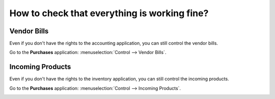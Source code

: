 =============================================
How to check that everything is working fine?
=============================================

Vendor Bills
============

Even if you don't have the rights to the accounting application, you can
still control the vendor bills.

Go to the **Purchases** application: :menuselection:`Control --> Vendor Bills`.

.. image:: media/is_everything_ok01.png
    :align: center

Incoming Products
=================

Even if you don't have the rights to the inventory application, you can
still control the incoming products.

Go to the **Purchases** application: :menuselection:`Control --> Incoming Products`.

.. image:: media/is_everything_ok02.png
    :align: center
